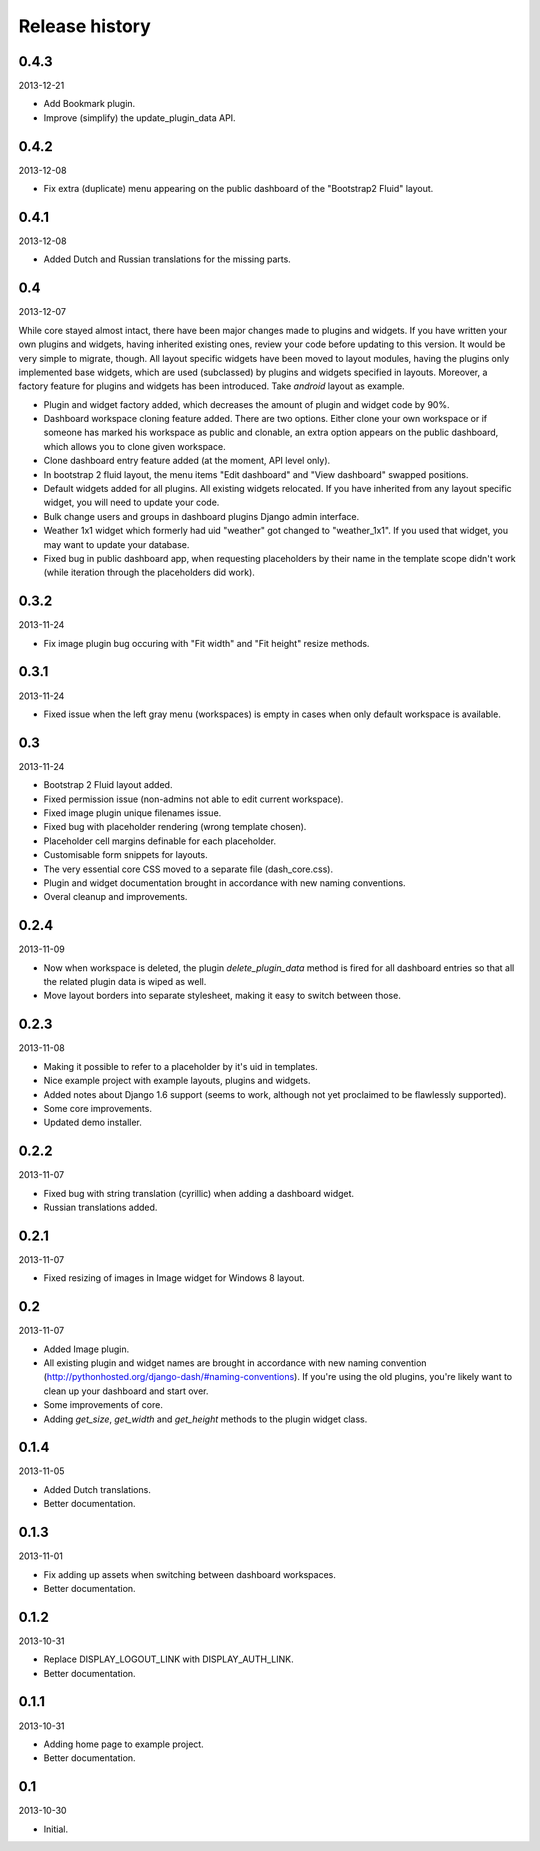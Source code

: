 Release history
=====================================
0.4.3
-------------------------------------
2013-12-21

- Add Bookmark plugin.
- Improve (simplify) the update_plugin_data API.

0.4.2
-------------------------------------
2013-12-08

- Fix extra (duplicate) menu appearing on the public dashboard of the "Bootstrap2 Fluid" layout.

0.4.1
-------------------------------------
2013-12-08

- Added Dutch and Russian translations for the missing parts.

0.4
-------------------------------------
2013-12-07

While core stayed almost intact, there have been major changes made to plugins and widgets. If you
have written your own plugins and widgets, having inherited existing ones, review your code before
updating to this version. It would be very simple to migrate, though. All layout specific widgets
have been moved to layout modules, having the plugins only implemented base widgets, which are
used (subclassed) by plugins and widgets specified in layouts. Moreover, a factory feature for
plugins and widgets has been introduced. Take `android` layout as example.

- Plugin and widget factory added, which decreases the amount of plugin and widget code by 90%.
- Dashboard workspace cloning feature added. There are two options. Either clone your own workspace or
  if someone has marked his workspace as public and clonable, an extra option appears on the public
  dashboard, which allows you to clone given workspace.
- Clone dashboard entry feature added (at the moment, API level only).
- In bootstrap 2 fluid layout, the menu items "Edit dashboard" and "View dashboard" swapped positions.
- Default widgets added for all plugins. All existing widgets relocated. If you have inherited from
  any layout specific widget, you will need to update your code.
- Bulk change users and groups in dashboard plugins Django admin interface.
- Weather 1x1 widget which formerly had uid "weather" got changed to "weather_1x1". If you used that widget,
  you may want to update your database.
- Fixed bug in public dashboard app, when requesting placeholders by their name in the template scope didn't
  work (while iteration through the placeholders did work).

0.3.2
-------------------------------------
2013-11-24

- Fix image plugin bug occuring with "Fit width" and "Fit height" resize methods.

0.3.1
-------------------------------------
2013-11-24

- Fixed issue when the left gray menu (workspaces) is empty in cases when only default workspace is
  available.

0.3
-------------------------------------
2013-11-24

- Bootstrap 2 Fluid layout added.
- Fixed permission issue (non-admins not able to edit current workspace).
- Fixed image plugin unique filenames issue.
- Fixed bug with placeholder rendering (wrong template chosen).
- Placeholder cell margins definable for each placeholder.
- Customisable form snippets for layouts.
- The very essential core CSS moved to a separate file (dash_core.css).
- Plugin and widget documentation brought in accordance with new naming conventions.
- Overal cleanup and improvements.

0.2.4
-------------------------------------
2013-11-09

- Now when workspace is deleted, the plugin `delete_plugin_data` method is fired for all dashboard entries
  so that all the related plugin data is wiped as well.
- Move layout borders into separate stylesheet, making it easy to switch between those.

0.2.3
-------------------------------------
2013-11-08

- Making it possible to refer to a placeholder by it's uid in templates.
- Nice example project with example layouts, plugins and widgets.
- Added notes about Django 1.6 support (seems to work, although not yet proclaimed to be flawlessly supported).
- Some core improvements.
- Updated demo installer.

0.2.2
-------------------------------------
2013-11-07

- Fixed bug with string translation (cyrillic) when adding a dashboard widget.
- Russian translations added.

0.2.1
-------------------------------------
2013-11-07

- Fixed resizing of images in Image widget for Windows 8 layout.

0.2
-------------------------------------
2013-11-07

- Added Image plugin.
- All existing plugin and widget names are brought in accordance with new naming 
  convention (http://pythonhosted.org/django-dash/#naming-conventions). If you're using the
  old plugins, you're likely want to clean up your dashboard and start over.
- Some improvements of core.
- Adding `get_size`, `get_width` and `get_height` methods to the plugin widget class.

0.1.4
-------------------------------------
2013-11-05

- Added Dutch translations.
- Better documentation.

0.1.3
-------------------------------------
2013-11-01

- Fix adding up assets when switching between dashboard workspaces.
- Better documentation.

0.1.2
-------------------------------------
2013-10-31

- Replace DISPLAY_LOGOUT_LINK with DISPLAY_AUTH_LINK.
- Better documentation.

0.1.1
-------------------------------------
2013-10-31

- Adding home page to example project.
- Better documentation.

0.1
-------------------------------------
2013-10-30

- Initial.